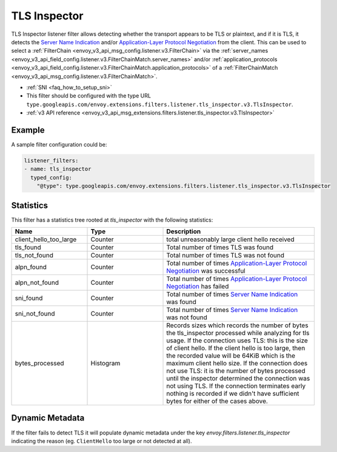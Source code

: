 .. _config_listener_filters_tls_inspector:

TLS Inspector
=============

TLS Inspector listener filter allows detecting whether the transport appears to be
TLS or plaintext, and if it is TLS, it detects the
`Server Name Indication <https://en.wikipedia.org/wiki/Server_Name_Indication>`_
and/or `Application-Layer Protocol Negotiation
<https://en.wikipedia.org/wiki/Application-Layer_Protocol_Negotiation>`_
from the client. This can be used to select a
:ref:`FilterChain <envoy_v3_api_msg_config.listener.v3.FilterChain>` via the
:ref:`server_names <envoy_v3_api_field_config.listener.v3.FilterChainMatch.server_names>` and/or
:ref:`application_protocols <envoy_v3_api_field_config.listener.v3.FilterChainMatch.application_protocols>`
of a :ref:`FilterChainMatch <envoy_v3_api_msg_config.listener.v3.FilterChainMatch>`.

* :ref:`SNI <faq_how_to_setup_sni>`
* This filter should be configured with the type URL ``type.googleapis.com/envoy.extensions.filters.listener.tls_inspector.v3.TlsInspector``.
* :ref:`v3 API reference <envoy_v3_api_msg_extensions.filters.listener.tls_inspector.v3.TlsInspector>`

Example
-------

A sample filter configuration could be:

.. code-block:: yaml

  listener_filters:
  - name: tls_inspector
    typed_config:
      "@type": type.googleapis.com/envoy.extensions.filters.listener.tls_inspector.v3.TlsInspector

Statistics
----------

This filter has a statistics tree rooted at *tls_inspector* with the following statistics:

.. list-table::
  :header-rows: 1
  :widths: 1, 1, 2

  * - Name
    - Type
    - Description

  * - client_hello_too_large
    - Counter
    - total unreasonably large client hello received

  * - tls_found
    - Counter
    - Total number of times TLS was found

  * - tls_not_found
    - Counter
    - Total number of times TLS was not found

  * - alpn_found
    - Counter
    - Total number of times `Application-Layer Protocol Negotiation <https://en.wikipedia.org/wiki/Application-Layer_Protocol_Negotiation>`_ was successful

  * - alpn_not_found
    - Counter
    - Total number of times `Application-Layer Protocol Negotiation <https://en.wikipedia.org/wiki/Application-Layer_Protocol_Negotiation>`_ has failed

  * - sni_found
    - Counter
    - Total number of times `Server Name Indication <https://en.wikipedia.org/wiki/Server_Name_Indication>`_ was found

  * - sni_not_found
    - Counter
    - Total number of times `Server Name Indication <https://en.wikipedia.org/wiki/Server_Name_Indication>`_ was not found

  * - bytes_processed
    - Histogram
    - Records sizes which records the number of bytes the tls_inspector processed while analyzing for tls usage.
      If the connection uses TLS: this is the size of client hello. If the client hello is too large, then the
      recorded value will be 64KiB which is the maximum client hello size.
      If the connection does not use TLS: it is the number of bytes processed
      until the inspector determined the connection was not using TLS.
      If the connection terminates early nothing is recorded if we didn't have
      sufficient bytes for either of the cases above.

.. _config_listener_filters_tls_inspector_dynamic_metadata:

Dynamic Metadata
----------------

If the filter fails to detect TLS it will populate dynamic metadata under the key
`envoy.filters.listener.tls_inspector` indicating the reason (eg. ``ClientHello`` too
large or not detected at all).

